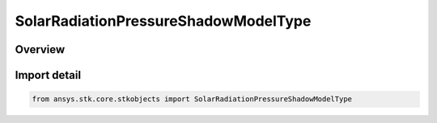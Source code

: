 SolarRadiationPressureShadowModelType
=====================================

.. py:class:: ansys.stk.core.stkobjects.SolarRadiationPressureShadowModelType

   IntEnum


.. py:currentmodule:: SolarRadiationPressureShadowModelType

Overview
--------

.. tab-set::

    .. tab-item:: Members
        
        .. list-table::
            :header-rows: 0
            :widths: auto

            * - :py:attr:`~CYLINDRICAL`
              - Cylindrical: assumes the Sun to be at infinite distance so that all light coming from the Sun moves in a direction parallel to the Sun to satellite vector.

            * - :py:attr:`~DUAL_CONE`
              - Dual cone: uses the actual size and distance of the Sun to model regions of full, partial and zero sunlight.

            * - :py:attr:`~NONE`
              - None. No shadowing of the satellite is modeled.


Import detail
-------------

.. code-block:: python

    from ansys.stk.core.stkobjects import SolarRadiationPressureShadowModelType


